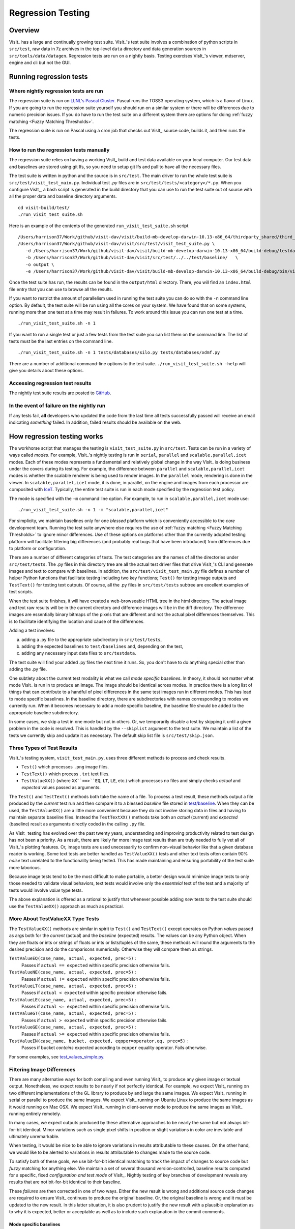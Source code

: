Regression Testing
==================

Overview
--------
VisIt_ has a large and continually growing test suite.
VisIt_'s test suite involves a combination of python scripts in ``src/test``, raw data in 7z archives in the top-level ``data`` directory and data generation sources in ``src/tools/data/datagen``.
Regression tests are run on a nightly basis.
Testing exercises VisIt_'s viewer, mdserver, engine and cli but not the GUI.


Running regression tests
------------------------

Where nightly regression tests are run
~~~~~~~~~~~~~~~~~~~~~~~~~~~~~~~~~~~~~~
The regression suite is run on `LLNL's Pascal Cluster <https://hpc.llnl.gov/hardware/platforms/pascal>`_.
Pascal runs the TOSS3 operating system, which is a flavor of Linux.
If you are going to run the regression suite yourself you should run on a similar system or there will be differences due to numeric precision issues.
If you do have to run the test suite on a different system there are options for doing :ref:`fuzzy matching <Fuzzy Matching Thresholds>`.

The regression suite is run on Pascal using a cron job that checks out VisIt_ source code, builds it, and then runs the tests.

How to run the regression tests manually
~~~~~~~~~~~~~~~~~~~~~~~~~~~~~~~~~~~~~~~~

The regression suite relies on having a working VisIt_ build and test data available on your local computer.
Our test data and baselines are stored using git lfs, so you need to setup git lfs and pull to have all the necessary files. 

The test suite is written in python and the source is in ``src/test``.
The main driver to run the whole test suite is ``src/test/visit_test_main.py``.
Individual test `.py` files are in ``src/test/tests/<category>/*.py``.
When you configure VisIt_, a bash script is generated in the build directory that you can use to run the test suite out of source with all the proper data and baseline directory arguments. ::

    cd visit-build/test/
    ./run_visit_test_suite.sh


Here is an example of the contents of the generated ``run_visit_test_suite.sh`` script ::

    /Users/harrison37/Work/github/visit-dav/visit/build-mb-develop-darwin-10.13-x86_64/thirdparty_shared/third_party/python/2.7.14/darwin-x86_64/bin/python2.7  
    /Users/harrison37/Work/github/visit-dav/visit/src/test/visit_test_suite.py \
       -d /Users/harrison37/Work/github/visit-dav/visit/build-mb-develop-darwin-10.13-x86_64/build-debug/testdata/  \
       -b /Users/harrison37/Work/github/visit-dav/visit/src/test/../../test/baseline/   \
       -o output \
       -e /Users/harrison37/Work/github/visit-dav/visit/build-mb-develop-darwin-10.13-x86_64/build-debug/bin/visit "$@"


Once the test suite has run, the results can be found in the ``output/html`` directory.
There, you will find an ``index.html`` file entry that you can use to browse all the results.

If you want to restrict the amount of parallelism used in running the test suite you can do so with the ``-n`` command line option.
By default, the test suite will be run using all the cores on your system.
We have found that on some systems, running more than one test at a time may result in failures.
To work around this issue you can run one test at a time. ::

    ./run_visit_test_suite.sh -n 1

If you want to run a single test or just a few tests from the test suite you can list them on the command line.
The list of tests must be the last entries on the command line. ::

    ./run_visit_test_suite.sh -n 1 tests/databases/silo.py tests/databases/xdmf.py

There are a number of additional command-line options to the test suite.
``./run_visit_test_suite.sh -help`` will give you details about these options.

Accessing regression test results
~~~~~~~~~~~~~~~~~~~~~~~~~~~~~~~~~
The nightly test suite results are posted to `GitHub <https://visit-dav.github.io/dashboard/>`_.

In the event of failure on the nightly run
~~~~~~~~~~~~~~~~~~~~~~~~~~~~~~~~~~~~~~~~~~
If any tests fail, **all** developers who updated the code from the last time all tests successfully passed will receive an email indicating *something* failed.
In addition, failed results should be available on the web.  

How regression testing works
----------------------------

The workhorse script that manages the testing is ``visit_test_suite.py`` in ``src/test``.
Tests can be run in a variety of ways called *modes*.
For example, VisIt_'s nightly testing is run in ``serial``, ``parallel`` and ``scalable,parallel,icet`` modes.
Each of these modes represents a fundamental and relatively global change in the way VisIt_ is doing business under the covers during its testing.
For example, the difference between ``parallel`` and ``scalable,parallel,icet`` modes is whether the scalable renderer is being used to render images. In the ``parallel`` mode, rendering is done in the viewer.
In ``scalable,parallel,icet`` mode, it is done, in parallel, on the engine and images from each processor are composited with `IceT <https://icet.sandia.gov>`_.
Typically, the entire test suite is run in each mode specified by the regression test policy.

The mode is specified with the ``-m`` command line option.
For example, to run in ``scalable,parallel,icet`` mode use: ::

    ./run_visit_test_suite.sh -n 1 -m "scalable,parallel,icet"

For simplicity, we maintain baselines only for one *blessed* platform which is conveniently accessible to the *core* development team. 
Running the test suite anywhere else requires the use of :ref:`fuzzy matching <Fuzzy Matching Thresholds>` to ignore minor differences.
Use of these options on platforms other than the currently adopted testing platform will facilitate filtering big differences (and probably real bugs that have been introduced) from differences due to platform or configuration.

There are a number of different categories of tests. 
The test categories are the names of all the directories under ``src/test/tests``. 
The .py files in this directory tree are all the actual test driver files that drive VisIt_'s CLI and generate images and text to compare with baselines. 
In addition, the ``src/test/visit_test_main.py`` file defines a number of helper Python functions that facilitate testing including two key functions; ``Test()`` for testing image outputs and ``TestText()`` for testing text outputs. 
Of course, all the .py files in ``src/test/tests`` subtree are excellent examples of test scripts.

When the test suite finishes, it will have created a web-browseable HTML tree in the html directory. 
The actual image and text raw results will be in the current directory and difference images will be in the diff directory. 
The difference images are essentially binary bitmaps of the pixels that are different and not the actual pixel differences themselves. 
This is to facilitate identifying the location and cause of the differences.

Adding a test involves:

a) adding a .py file to the appropriate subdirectory in ``src/test/tests``, 
b) adding the expected baselines to ``test/baselines`` and, depending on the test, 
c) adding any necessary input data files to ``src/testdata``. 

The test suite will find your added .py files the next time it runs. 
So, you don't have to do anything special other than adding the .py file.

One subtlety about the current test modality is what we call *mode specific baselines*. 
In theory, it should not matter what mode VisIt_ is run in to produce an image. 
The image should be identical across modes. 
In practice there is a long list of things that can contribute to a handful of pixel differences in the same test images run in different modes. 
This has lead to mode specific baselines. 
In the baseline directory, there are subdirectories with names corresponding to modes we currently run. 
When it becomes necessary to add a mode specific baseline, the baseline file should be added to the appropriate baseline subdirectory.

In some cases, we skip a test in one mode but not in others. 
Or, we temporarily disable a test by skipping it until a given problem in the code is resolved. 
This is handled by the ``--skiplist`` argument to the test suite. 
We maintain a list of the tests we currently skip and update it as necessary.
The default skip list file is ``src/test/skip.json``.

Three Types of Test Results
~~~~~~~~~~~~~~~~~~~~~~~~~~~

VisIt_'s testing system, ``visit_test_main.py``, uses three different methods
to process and check results.

* ``Test()`` which processes ``.png`` image files.
* ``TestText()`` which process ``.txt`` text files.
* ``TestValueXX()`` (where ``XX``==>``EQ``, ``LT``, ``LE``, etc.) which processes no files and simply checks *actual* and *expected* values passed as arguments.

The ``Test()`` and ``TestText()`` methods both take the name of a file. 
To process a test result, these methods output a file produced by the *current* test run and then compare it to a blessed *baseline* file stored in
`test/baseline <https://github.com/visit-dav/visit/tree/develop/test/baseline>`_.
When they can be used, the ``TestValueXX()`` are a little more convenient because they do not involve storing data in files and having to maintain separate baseline files. 
Instead the ``TestTextXX()`` methods take both an *actual* (current) and *expected* (baseline) result as arguments directly coded in the calling ``.py`` file.

As VisIt_ testing has evolved over the past twenty years, understanding and improving productivity related to test design has not been a priority. 
As a result, there are likely far more image test results than are truly needed to fully vet all of VisIt_'s plotting features. 
Or, image tests are used unecessarily to confirm non-visual behavior like that a given database reader is working. 
Some text tests are better handled as ``TestValueXX()`` tests and other text tests often contain 90% *noise* text unrelated to the functionality being tested. 
This has made maintaining and ensuring portability of the test suite more laborious.

Because image tests tend to be the most difficult to make portable, a better design would minimize image tests to only those needed to validate visual behaviors, text tests would involve only the *essenteial* text of the test and a majority of tests would involve *value* type tests.

The above explanation is offered as a rational to justify that whenever possible adding *new* tests to the test suite should use the ``TestValueXX()`` approach as much as practical.

More About TestValueXX Type Tests
~~~~~~~~~~~~~~~~~~~~~~~~~~~~~~~~~

The ``TestValueXX()`` methods are similar in spirit to ``Test()`` and
``TestText()`` except operates on Python *values* passed as args both for the
*current* (actual) and the *baseline* (expected) results. 
The values can be any Python object. 
When they are floats or ints or strings of floats or ints or lists/tuples of the same, these methods will round the arguments to the desired precision and do the comparisons numerically. 
Otherwise they will compare them as strings.

``TestValueEQ(case_name, actual, expected, prec=5)`` :
    Passes if ``actual == expected`` within specific precision otherwise fails.

``TestValueNE(case_name, actual, expected, prec=5)`` :
    Passes if ``actual != expected`` within specific precision otherwise fails.

``TestValueLT(case_name, actual, expected, prec=5)`` :
    Passes if ``actual < expected`` within specific precision otherwise fails.

``TestValueLE(case_name, actual, expected, prec=5)`` :
    Passes if ``actual <= expected`` within specific precision otherwise fails.

``TestValueGT(case_name, actual, expected, prec=5)`` :
    Passes if ``actual > expected`` within specific precision otherwise fails.

``TestValueGE(case_name, actual, expected, prec=5)`` :
    Passes if ``actual >= expected`` within specific precision otherwise fails.

``TestValueIN(case_name, bucket, expected, eqoper=operator.eq, prec=5)`` :
    Passes if bucket *contains* expected according to ``eqoper`` equality operator.
    Fails otherwise.

For some examples, see `test_values_simple.py <https://github.com/visit-dav/visit/blob/develop/src/test/tests/unit/test_value_simple.py>`_.

Filtering Image Differences
~~~~~~~~~~~~~~~~~~~~~~~~~~~
There are many alternative ways for both compiling and even running VisIt_ to
produce any given image or textual output. 
Nonetheless, we expect results to be nearly if not perfectly identical. 
For example, we expect VisIt_ running on two different implementations of the GL library to produce by and large the same images. 
We expect VisIt_ running in serial or parallel to produce the same images. 
We expect VisIt_ running on Ubuntu Linux to produce the same images as it would running on Mac OSX. 
We expect VisIt_ running in client-server mode to produce the same images as VisIt_ running entirely remotely.

In many cases, we expect outputs produced by these alternative approaches to be
nearly the same but not always bit-for-bit identical. 
Minor variations such as single pixel shifts in position or slight variations in color are inevitable and ultimately unremarkable.

When testing, it would be nice to be able to ignore variations in results attributable to these causes. 
On the other hand, we would like to be alerted to variations in results attributable to changes made to the source code.

To satisfy both of these goals, we use bit-for-bit identical matching to track the impact of changes to source code but *fuzzy* matching for anything else. 
We maintain a set of several thousand version-controlled, baseline results computed for a specific, fixed *configuration and test mode* of VisIt_. 
Nightly testing of key branches of development reveals any results that are not
bit-for-bit identical to their baseline.

These *failures* are then corrected in one of two ways. 
Either the new result is wrong and additional source code changes are required to ensure VisIt_ continues to produce the original baseline. 
Or, the original baseline is wrong and it must be updated to the new result. 
In this latter situation, it is also prudent to justify the new result with a plausible explanation as to why it is expected, better or acceptable as well as to include such explanation in the commit comments.

Mode specific baselines
"""""""""""""""""""""""
VisIt_ testing can be run in a variety of modes; serial, parallel, scalable-parallel, scalable-parallel-icet, client-server, etc. 
For a fixed configuration, in most cases baseline results computed in one mode agree bit-for-bit identically with the other modes. 
However, this is not always true. 
About 2% of results vary with the execution mode. 
To handle these cases, we also maintain *mode-specific* baseline results as the need arises.

The need for a mode-specific baseline is discovered as new tests are added.
When testing reveals that VisIt computes slightly different results in different modes, a single mode-agnostic baseline will fail to match in all test modes. 
At that time, mode-specific baselines are added.

Changing Baseline Configuration
"""""""""""""""""""""""""""""""
One weakness with this approach to testing is revealed when it becomes necessary to change the configuration used to compute the baselines. 
For example, moving VisIt_'s testing system to a different hardware platform or updating to a newer compiler or third-party library such as VTK, may result in a slew of minor variations in the results. 
Under these circumstances, we are confronted with having to individually assess possibly thousands of *minor* image differences to rigorously determine whether the new result is in fact *good* or whether some kind of issue or bug is being revealed.

In practice, we use fuzzy matching (see below) to filter out *minor* variations from *major* ones and then focus our efforts only on fully understanding the *major* cases. 
We summarily *accept* all minor variations as the *new* baselines.

Promise of Machine Learning
"""""""""""""""""""""""""""
In theory, we should be able to develop a machine-learning approach to filtering VisIt_'s test results that enable us to more effectily attribute variations in results to various causes. 
A challenge here is in developing a sufficiently large and fully labeled set of example results to prime the machine learning. 
This would make for a great summer project.

Fuzzy Matching Metrics
""""""""""""""""""""""
Image difference metrics are reported on terminal output and in HTML reports.

Total Pixels (``#pix``) :
    Count of all pixels in the test image

Non-Background (``#nonbg``) :
    Count of all pixels which are not background either by comparison to constant background color or if a non-constant color background is used to same pixel in background image produced by drawing with all plots hidden. 
    Note that if a plot produces a pixel which coincidentally winds up being the same color as the background, our accounting logic would count it as *background*. 
    We think this situation is rare enough as to not cause serious issues.

Different (``#diff``) :
    Count of all pixels that are different from the current baseline image.

% Diff. Pixels (``~%diff``) :
    The *precentage* of different pixels computed as ``100.0*#diff/#nonbg``

Avg. Diff (``avgdiff``) :
    The average *luminance* (gray-scale, obtained by weighting RGB channels by 1/3rd and summing) difference. 
    This is the sum of all pixel luminance differences divided by ``#diff``.

.. _Fuzzy Matching Thresholds:

Fuzzy Matching Thresholds
"""""""""""""""""""""""""
There are some command-line arguments to run tests that control *fuzzy* matching.
When computed results match bit-for-bit with the baseline, a **PASS** is reported and it is colored green in the HTML reports. 
When a computed result fails the bit-for-bit match but passes the fuzzy match, a **PASS** is reported on the terminal and it is colored yellow in the HTML reports.

Pixel Difference Threshold (``--pixdiff``) :
    Specifies the acceptable threshold for the ``#diff`` metric as a *percent*. Default
    is zero which implies bit-for-bit identical results.

Average Difference Threshold (``--avgdiff``) :
    Specifies the acceptable threshold for the ``avgdiff`` metric. 
    Note that this threshold applies *only* if the ``--pixdiff`` threshold is non-zero. 
    If a test is above the ``pixdiff`` threshold but below the ``avgdiff`` threshold, it is considered a **PASS**.
    The ``avgdiff`` option allows one to specify a second tolerance for the case when the ``pixdiff`` tolerance is exceeded.

Numerical (textual) Difference Threshold (``--numdiff``) :
    Specifies the acceptable *relative* numerical difference threshold in computed, non-zero numerical results. 
    The relative difference is computed as the ratio of the magnitude of the difference between the current and baseline results and the minimum magnitude value of the two results.

The command-line with ``--pixdiff=0.5 --avgdiff=0.1`` means that any result with *fewer* than 0.5% of pixels that are different is a **PASS** and anything with more than 0.5% of pixels different but where the average pixel gray-scale difference is less than .1 is still a **PASS**.

Testing on Non-Baseline Configurations
""""""""""""""""""""""""""""""""""""""

When running the test suite on platforms other than the currently adopted baseline platform or when running tests in modes other than the standard modes, the ``--pixdiff`` and ``--avgdiff`` command-line options will be very useful.

For numerical textual results, there is also a ``--numdiff`` command-line option that specifies a *relative* numerical difference tolerance in numerical textual results. 
The command-line option ``--numdiff=0.01`` means that if a numerical result is different but the magnitude of the difference divided by the magnitude of the expected value is less than ``0.01`` it is considered a **Pass**.

When specified on the command-line to a test suite run, the above tolerances wind up being applied to *all* test results computed during a test suite run. 
It is also possible to specify these tolerances in specific tests by passing them as arguments, for example ``Test(pixdiff=4.5)`` and ``TestText(numdiff=0.01)``, in the methods used to check test outputs.

Finally, it may make sense for developers to generate (though not ever commit) a complete and validated set of baselines on their target development platform and then use those (uncommitted) baselines to enable them to run tests and track code changes using an exact match methodology.
 
Tips on writing regression tests 
~~~~~~~~~~~~~~~~~~~~~~~~~~~~~~~~

* Whenever possible, add only new ``TestValueXX()`` type tests.

* Test images in which plots occupy a small portion of the total image are fraught with peril and should be avoided. 
  Images with poor coverage are more likely to produce false positives (e.g. passes that should have failed) or to exhibit somewhat random differences as test scenario is varied.

* Except in cases where annotations are being specifically tested, remember to call TurnOffAllAnnotations() as one of the first actions in your test script. 
  Otherwise, you can wind up producing images containing machine-specific annotations which will produce differences on other platforms.

* When setting plot and operator options, take care to decide whether you need to work from *default* or *current* attributes.
  Methods to obtain plot and operator attributes optionally take an additional ``1`` argument to indicate that *current*, rather that *default* attributes are desired. 
  For example ``CurveAttributes()`` returns *default* **Curve** plot attributes wherease ``CurveAttributes(1)`` returns *current* **Curve** plot attributes which will be the currently active plot, if it is a **Curve** plot or the first **Curve** plot in the plot list of the currently active window whether it is active or hidden. 
  If there is no **Curve** plot available, it will return the *default* attributes.

* When writing tests involving text differences and file pathnames, be sure that all pathnames in the text strings passed to ``TestText()`` are absolute. 
  Internally, VisIt_ testing system will filter these out and replace the machine-specific part of the path with ``VISIT_TOP_DIR`` to facilitate comparison with baseline text. 
  In fact, the .txt files that get generated in the *current* dir will have been filtered and all pathnames modified to have ``VISIT_TOP_DIR`` in them.

* Here is a table of python tests scripts which serve as examples of some interesting and lesser known VisIt_/Python scripting practices:

+-----------------------------------+--------------------------------------------------------------------+
| Script                            | What it demonstrates                                               |
+===================================+====================================================================+
|tests/faulttolerant/savewindow.py  |  * uses python exceptions                                          |
+-----------------------------------+--------------------------------------------------------------------+
| tests/databases/itaps.py          |  * uses OpenDatabase with specific plugin                          |
|                                   |  * uses SIL restriction via names of sets                          |
+-----------------------------------+--------------------------------------------------------------------+
|tests/databases/silo.py            |  * uses OpenDatabase with virtual database and a specific timestep |
+-----------------------------------+--------------------------------------------------------------------+
|tests/rendering/scalable.py        |  * uses OpenComputeEngine to launch a parallel engine              |
+-----------------------------------+--------------------------------------------------------------------+
|tests/rendering/offscreensave.py   |  * uses Test() with alternate save window options                  |
+-----------------------------------+--------------------------------------------------------------------+
|tests/databases/xform_precision.py |  * uses test-specific enviornment variable settings                |
+-----------------------------------+--------------------------------------------------------------------+


Rebaselining Test Results
~~~~~~~~~~~~~~~~~~~~~~~~~
A python script, ``rebase.py``, in the ``test/baseline`` dir can be used to rebaseline large numbers of results.
In particular, this script enables a developer to rebase test results without requiring access to the test platform where testing is performed. 
This is becase the PNG files uploaded (e.g. posted) to VisIt_'s test results dashboard are suitable for using as baseline results. 
To use this script, run ``./rebase.py --help.``
Once you've completed using ``rebase.py`` to update image baselines, don't forget to commit your changes back to the repository.


Using VisIt_ Test Suite for Sim Code Testing
--------------------------------------------
VisIt_'s testing infrastructure can also be used from a VisIt_ install by simulation codes that want to write their own Visit-based tests.
For more details about this, see:  `Leveraging VisIt in Sim Code RegressionTesting <http://visitusers.org/index.php?title=Leveraging_VisIt_in_Sim_Code_Regression_Testing>`_.


Diagnosing pluginVsInstall failures
-----------------------------------
pluginsVsInstall test output is generated in the ``current/plugins`` subdirectory of the test results location.
There will be a further subdirectory for each type of plugin: databasesVsInstall, operatorsVsInstall and plotsVsInstall.
The output consists of text files containing the name of each plugin tested and either ``success`` or one of the following errors:

* ``No installed package.`` Indicates a failure in install of VisIt.
* ``cmake configure failed`` Failure with cmake to configure the plugin for build.
* ``make failed`` Failure with the build of the plugin.
* ``cmake executable could not be found``   (rare, just for completeness)
* ``make executable could not be found``  (rare, just for completeness)

When a failure occurs, another output file is generated in ``logs/plugins`` subdirectory in the form  ``<PluginName>_build_res.txt`` which should contain sufficient information for fixing the error.

The most likely culprit for errors is missing information in one of the following files:

* ``src/include/visit-cmake.h.in`` --  Holds all the #defines needed for a build (HAVE_LIBXXX, etc).
* ``src/CMake/PluginVsInstall.cmake.in`` -- Ensures third-party include/library locations are correct for an install.
* ``src/CMake/FilterDependnecies.cmake.in`` -- Filters library dependency paths to account for differences between locations of third-party libraries used in a build vs. where they are located within an installed version of VisIt.

Regression testing on Windows
-----------------------------
Running the regression suite manually on Windows is a good way to detect Windows-specific run-time errors that may have been inadverently introduced.

A dos-batch script (``run_visit_test_suite.bat``) is generated in the ``<build>/test`` directory, and is similar to the shell script created on Linux.
The generated script turns on ``--lessverbose`` mode so that output can be viewed while the test is running. 
Output can be redirected using this syntax: ::

     run_visit_test_suite.bat > test_results.txt and 2> test_general_output.txt

Windows-specific baselines are stored in the **testing_baselines** subdirectory in the `visit-deps repo <https://github.com/visit-dav/visit-deps>`_, and were generated from a Windows 10 system with NVIDIA Quadro P1000 graphics card.
Most likely, running from a different system will yield a large number of failures due to minor pixel diffs.
The use of :ref:`fuzzy matching <Fuzzy Matching Thresholds>` to ignore minor differences might be helpful here.

When first running the test suite after new tests have been added, it is generally best to copy the baselines from ``visit/test/baselines`` to ``visit-deps/testing_baselines`` to have a good starting point for comparison.


.. CYRUS NOTE: This info seems to old to be relevant, but keeping here commented out just in case. 
.. 
.. == Troubleshooting ==
..
.. === Mesa stub issue ===
.. IMPORTANT NOTE: After the cmake transition, there is no mesa-stub issue because the viewer does not compile in a stub for mesa since doing so was non-portable. Thus, if you are using the svn trunk version of VisIt_, you cannot run into this issue. This section is being preserved for 1.12.x versions of VisIt_.
..
.. If all of your tests fail, you have likely run into the Mesa stub issue.  The regression suite is set up to do "screen captures", but default VisIt_ cannot do screen captures in "-nowin" mode.  If you run a test with the "-verbose" command and see:
..  Rendering window 1...
..  VisIt: Message - Rendering window 1...
..  VisIt: Warning - Currently, you cannot save images when in nowin mode using screen capture
..  and Mesa has been stubbed out in the viewer.  Either disable screen capture, or rebuild
..  without the Mesa stub library.  Note that the Mesa stub library was in place to prevent
..  compatibility problems with some graphics drivers.
..  Saving window 1...
..
.. then you have gotten bit by this problem.
..
.. You can correct it by running configure with:
..  --enable-viewer-mesa-stub=no
..
.. In fact, the typical configure line on davinci is:
..  ./configure CXXFLAGS=-g MAKE=gmake --enable-parallel --enable-visitmodule --enable-viewer-mesa-stub=no --enable-buildall
..
..
.. IMPORTANT NOTE: this will not automatically touch the files that need to be recompiled.  Your best bet is to touch viewer/main/*.C and recompile that directory.
..
.. You can test the Mesa stub issue with:
..   % visit -cli -nowin
..  >>> sw = SaveWindowAttributes()
..  >>> sw.screenCapture = 1
..  >>> SetSaveWindowAttributes(sw)
..  >>> SaveWindow()
..
.. If VisIt_ complains about an empty window, you do *not* have a Mesa stub issue and you *can* run regression tests.  If it complain about Mesa stubs, then you *do* have the issue and you *can't* run regression tests.
..
.. === PIL on MacOS X ===
.. If you attempt to execute runtest and it gives errors indicating that it assumed the test crashed then you might have problems with your PIL installation. These manifest as an error with text like ''"The _imaging C module is not installed"'', which can be obtained if you add the '''-v''' argument to ''runtest''.
..
.. PIL, as installed by build_visit, can pick up an invalid jpeg library on certain systems. If you run ''python -v'' and then try to ''import _imaging'' then Python will print out the reason that the library failed to import. This can often be due to missing jpeg library symbols. It is also possible to observe this situation even when libjpeg is available in /sw/lib but is compiled for a different target architecture (e.g. not x86_64) that what build_visit is using. The effect of this is that when _imaging.so library is linked, there is an error message saying saying something like...
..
..  ld: warning: ignoring file /opt/local/lib/libz.dylib, file was built for x86_64
..     which is not the architecture being linked (i386): /opt/local/lib/libz.dylib
..  ld: warning: ignoring file /sw/lib/libjpeg.dylib, file was built for i386
..    which is not the architecture being linked (x86_64): /sw/lib/libjpeg.dylib
..
.. . Later, when Python trys to import _imaging module, the dlopen fails due to unresolved jpeg symbol. Either way, the best solution the following:
..
.. # Build your own jpeg library
.. # Edit PIL's setup.py, setting JPEG_ROOT=libinclude("/path/to/my/jpeg")
.. # python ./setup.py build
.. # Look through the console output for the command that links the ''_imaging.so'' library and paste it back into the console as a new command. Edit the command so it uses /path/to/my/jpeg/lib/libjpeg.a instead of the usual -L/path -ljpeg business so it really picks up your jpeg library.
.. # python ./setup.py install
..
.. That is a painful process to be sure but it should be enough to produce a working PIL on Mac.
..
..
.. Here is a slightly easier way that I (Cyrus) was able to get PIL working on OSX:
.. * Build your own jpeg library
.. * Edit PIL's setup.py, do not modify JPEG_ROOT, instead directly edit the darwin case:
.. <source lang="python">
..         elif sys.platform == "darwin":
..             add_directory(library_dirs, "/path/to/your/jpeg/v8/i386-apple-darwin10_gcc-4.2/lib")
..             add_directory(include_dirs, "/path/to/your/jpeg/v8/i386-apple-darwin10_gcc-4.2/include")
..             # attempt to make sure we pick freetype2 over other versions
..             add_directory(include_dirs, "/sw/include/freetype2")
.. </source>
.. * python setup.py build
.. * python setup.py install
..
.. == Skeleton for future content ==
..
.. === Modes ===
..
.. ==== Mode specific baselines ====
..
.. == Compiler Warning Regression Testing ==
..
.. [[Category: Developer documentation]]
..
.. The ultimate aim of compiler warning testing is to improve the quality of the code by averting ''would-be'' problems. However, in the presence of an already robust, run-time test suite, compiler warnings more often than not alert us to ''potential'' problems and not necessarily any real bugs that manifest for users.
..
.. Totally eliminating compiler warnings is a good goal. But, it is important to keep in mind that that goal is really only ''indirectly'' related to improving code quality. Its also important to keep in mind that all warnings are not equal nor are all compilers equal to the task of detecting and reporting them. For example, an ''unused variable'' warning in a code block may be a potential code maintenance nuisance but will not in any way manifest as a bug for a user.
..
.. As developers, when we ''fix'' warnings we typically take action by adjusting code. But, we are doing so in response to one compiler's (often myopic) view of the code and typically not to any real bug encountered by a user. We need to take care the the adjustments we make lead to improved quality. In particular, adjusting code for no other purpose except to silence a given compiler warning seems an unproductive exercise. Besides, there are many other options for managing unhelpful compiler warnings apart from adjusting actual code.
..
.. Finally, we're introducing compiler warning checking into a code that has been developed for many years by many developers without having payed significant attention to this issue. As of this writing, the existing code generates thousands of warnings. To make matters worse, we are dialing up compiler options to report as many warnings as possible. This leads to two somewhat distinct problems. One is to resolve warning issues in the existing code. The other, and the more important long term goal, is to prevent further warning issues from being introduced into the code.
..
.. If we take the appraoch that we must achieve the first '''before''' we can start on the second, we wind up holding our long term goal hostage to the laborious and resource intensive task of addressing existing warning issues. Or, we hold a gun to everyone's head to drop whatever they are doing and spend time addressing existing warnings to eliminate ''noise'' from useful warnings.
..
.. But, we don't have to do either of these. Instead, we can add logic to our regression testing framework to detect the introduction of ''new'' warning issues apart from existing warnings and then only fail the test when ''new'' warnings are introduced.
..
.. Here's how it works. A new unit test was added, <tt>test/tests/unit/compiler_warnings.py</tt>. That test checks for the existence of a file <tt>make.err</tt> just ''above'' the <tt>src, test and data</tt> dirs (thats because thats where the <tt>regressiontest_edge</tt> shell script puts it). If <tt>../make.err</tt> is not found, the test immediately exits with the ''skip'' error code indication. It is assumed that <tt>../make.err</tt> was produced from the ''current'' source code with compiler warnings dialed up (e.g. <tt>-Wall -Wextra -pedantic</tt>) and <tt>stderr</tt> output from an entire ''clean'' build of the source is captured with a version of make supporing the <tt>--output-sync=lines</tt> option (or make was not run with a -j option).
..
.. The compiler_warnings.py python script examines make.err for lines containing warning. For each source file that produces a warning, a count of all warnings produced by the file is computed. A text string result suitable for input to the TestText method of VisIt_'s regression testing framework is assembled. Source filenames are sorted and then emitted along with their warning counts. The resulting text string is also a JSON string. It is this single text result that is checked for ''changes''. Note that any changes, up or down, in compiler warning counts for any source file, as well as introduction or elimination of a source file from compiler warning list, will result in a test failure.
..
.. If enough files were changed in the previous day's work, it's conceivable changes from multiple developer's commits will result in changes (some improvements and some not) to various lines of this text output. Improvements should be re-baselined. Non-improvements should be checked and ''fixed''.
..
.. To re-basline the warning count for a given source file, simply edit the <tt>compiler_warnings_by_file.txt</tt> file as appropriate. Its structure is designed for easy editing with any text editor.
..
.. To ''fix'' a new warning, there are several options. The first is to adjust the code that generated the warning. Its probably something minor and probably should be fixed. However, if the warning is itself unhelpful and fixing it will not improve the code, you can add the warning to a skip list. There is a file, <tt>compiler_warning_skips.json</tt> which contains skips for specific source files and skips for all (e.g. global) source files. This json file is read in as a python dictionary. You can simply cut the text for the warning that gets posted in the html to this file. Finally, as a last resort, you can also elect to bump up the warning count for the given source file. But, these later actions should be taken with care and perhaps vetted with other developers first.
